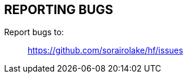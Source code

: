// SPDX-FileCopyrightText: 2022 Shun Sakai
//
// SPDX-License-Identifier: CC-BY-4.0

== REPORTING BUGS

Report bugs to:{blank}::

  https://github.com/sorairolake/hf/issues
